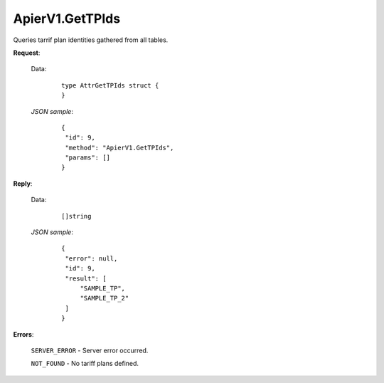 ApierV1.GetTPIds
++++++++++++++++

Queries tarrif plan identities gathered from all tables.

**Request**:

 Data:
  ::

   type AttrGetTPIds struct {
   }

 *JSON sample*:
  ::

   {
    "id": 9, 
    "method": "ApierV1.GetTPIds", 
    "params": []
   }
   
   
**Reply**:

 Data:
  ::

   []string

 *JSON sample*:
  ::

   {
    "error": null, 
    "id": 9, 
    "result": [
        "SAMPLE_TP", 
        "SAMPLE_TP_2"
    ]
   }



**Errors**:

 ``SERVER_ERROR`` - Server error occurred.

 ``NOT_FOUND`` - No tariff plans defined.
